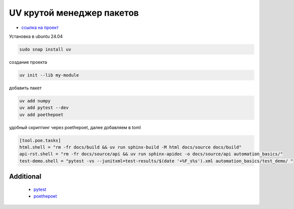 UV крутой менеджер пакетов
============================
*  `ссылка на проект <https://docs.astral.sh>`_

Установка в ubuntu 24.04

.. code-block::

    sudo snap install uv

создание проекта

.. code-block::

    uv init --lib my-module

добавить пакет

.. code-block::

    uv add numpy
    uv add pytest --dev
    uv add poethepoet

удобный скриптинг через poethepoet, далее добавляем в toml

.. code-block::

    [tool.poe.tasks]
    html.shell = "rm -fr docs/build && uv run sphinx-build -M html docs/source docs/build"
    api-rst.shell = "rm -fr docs/source/api && uv run sphinx-apidoc -o docs/source/api automation_basics/"
    test-demo.shell = "pytest -vs --junitxml=test-results/$(date '+%F_s%s').xml automation_basics/test_demo/ "


Additional
--------------

    * `pytest <https://docs.pytest.org/en/stable/index.html>`_
    * `poethepoet <https://poethepoet.natn.io/>`_